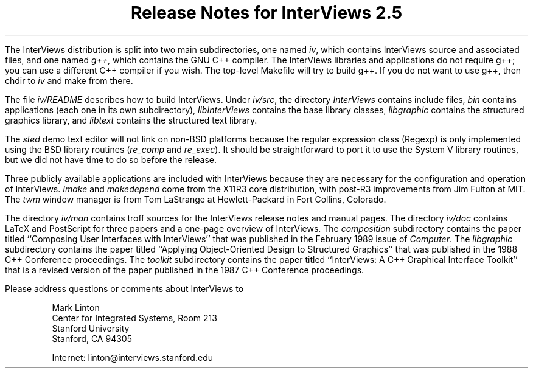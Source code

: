 .nr PO 1.25in
.DA "29 May 1989"
.TL
.ps +6
Release Notes for InterViews 2.5
.ps -6
.PP
The InterViews distribution is split into two main subdirectories,
one named \fIiv\fP, which contains InterViews source and associated files, and
one named \fIg++\fP, which contains the GNU C++ compiler.
The InterViews libraries and applications do not require g++;
you can use a different C++ compiler if you wish.
The top-level Makefile will try to build g++.
If you do not want to use g++, then chdir to \fIiv\fP and
make from there.
.PP
The file \fIiv/README\fP describes how to build InterViews.
Under \fIiv/src\fP, the directory \fIInterViews\fP contains include files,
\fIbin\fP contains applications (each one in its own subdirectory),
\fIlibInterViews\fP contains the base library classes,
\fIlibgraphic\fP contains the structured graphics library, and
\fIlibtext\fP contains the structured text library.
.PP
The \fIsted\fP demo text editor will not link on non-BSD platforms
because the regular expression class (Regexp) is only implemented
using the BSD library routines (\fIre_comp\fP and \fIre_exec\fP).
It should be straightforward to port it to use the System V
library routines, but we did not have time to do so before the release.
.PP
Three publicly available applications are included with InterViews
because they are necessary for the configuration and operation of InterViews.
\fIImake\fP and \fImakedepend\fP come from the X11R3 core
distribution, with post-R3 improvements from Jim Fulton at MIT.
The \fItwm\fP window manager is from Tom LaStrange at Hewlett-Packard
in Fort Collins, Colorado.
.PP
The directory \fIiv/man\fP contains troff sources for the
InterViews release notes and manual pages.
The directory \fIiv/doc\fP contains LaTeX and PostScript
for three papers and a one-page overview of InterViews.
The \fIcomposition\fP subdirectory contains
the paper titled ``Composing User Interfaces with InterViews''
that was published in the February 1989 issue of \fIComputer\fP.
The \fIlibgraphic\fP subdirectory contains
the paper titled ``Applying Object-Oriented Design to Structured Graphics''
that was published in the 1988 C++ Conference proceedings.
The \fItoolkit\fP subdirectory contains
the paper titled ``InterViews: A C++ Graphical Interface Toolkit''
that is a revised version of the paper published
in the 1987 C++ Conference proceedings.
.PP
Please address questions or comments about InterViews to
.in +5n
.nf
.sp 1
Mark Linton
Center for Integrated Systems, Room 213
Stanford University
Stanford, CA 94305
.sp 1
Internet: linton@interviews.stanford.edu
